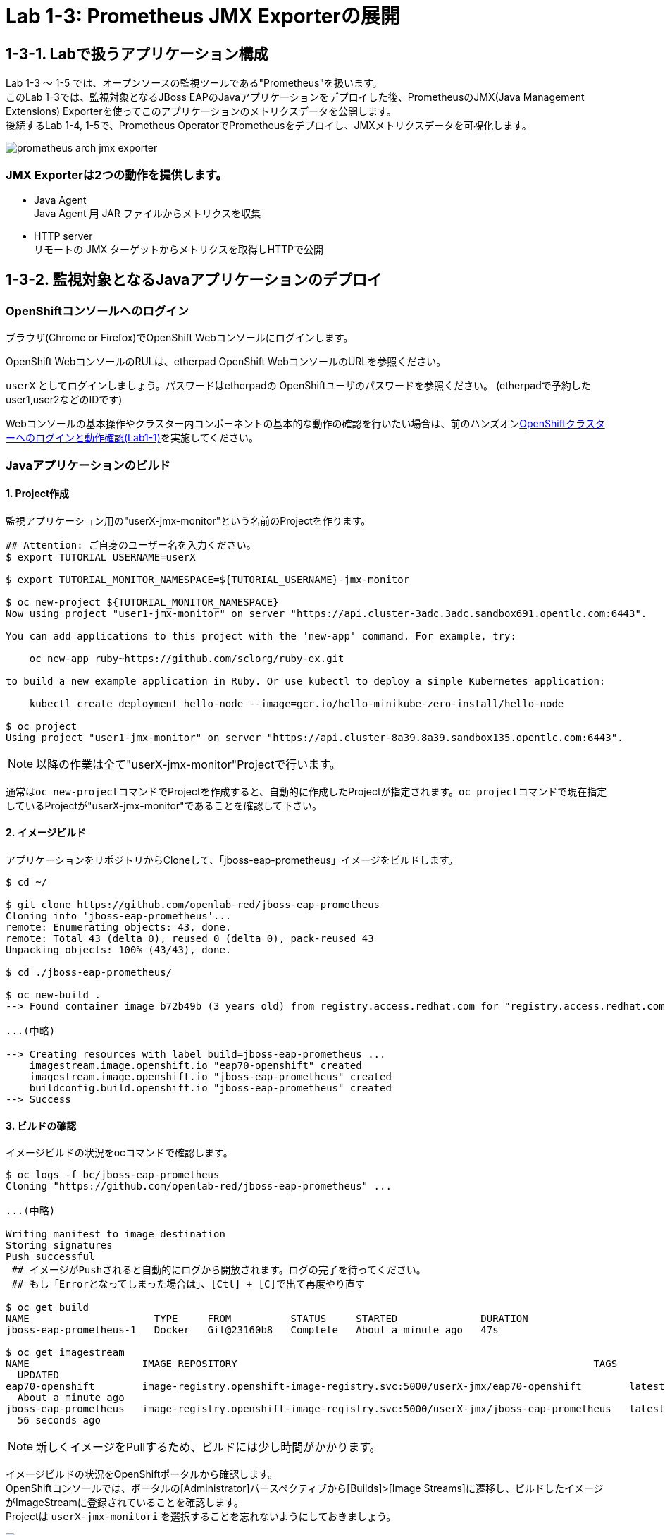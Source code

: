 ifdef::env-github[]
:tip-caption: :bulb:
:note-caption: :information_source:
:important-caption: :heavy_exclamation_mark:
:caution-caption: :fire:
:warning-caption: :warning:
endif::[]

= Lab 1-3: Prometheus JMX Exporterの展開

== 1-3-1. Labで扱うアプリケーション構成
Lab 1-3 〜 1-5 では、オープンソースの監視ツールである"Prometheus"を扱います。 +
このLab 1-3では、監視対象となるJBoss EAPのJavaアプリケーションをデプロイした後、PrometheusのJMX(Java Management Extensions) Exporterを使ってこのアプリケーションのメトリクスデータを公開します。 +
後続するLab 1-4, 1-5で、Prometheus OperatorでPrometheusをデプロイし、JMXメトリクスデータを可視化します。 +

image::images/ocp4ws-ops/prometheus-arch-jmx-exporter.jpg[]

=== JMX Exporterは2つの動作を提供します。

- Java Agent +
Java Agent 用 JAR ファイルからメトリクスを収集 +
- HTTP server +
リモートの JMX ターゲットからメトリクスを取得しHTTPで公開

== 1-3-2. 監視対象となるJavaアプリケーションのデプロイ

=== OpenShiftコンソールへのログイン

ブラウザ(Chrome or Firefox)でOpenShift Webコンソールにログインします。

OpenShift WebコンソールのRULは、etherpad OpenShift WebコンソールのURLを参照ください。

`userX` としてログインしましょう。パスワードはetherpadの OpenShiftユーザのパスワードを参照ください。
(etherpadで予約したuser1,user2などのIDです)


Webコンソールの基本操作やクラスター内コンポーネントの基本的な動作の確認を行いたい場合は、前のハンズオンlink:ocp4ws-ops-1-1.adoc[OpenShiftクラスターへのログインと動作確認(Lab1-1)]を実施してください。

=== Javaアプリケーションのビルド

==== 1. Project作成

監視アプリケーション用の"userX-jmx-monitor"という名前のProjectを作ります。 +

[source,bash,role="execute"]
----
## Attention: ご自身のユーザー名を入力ください。
$ export TUTORIAL_USERNAME=userX

$ export TUTORIAL_MONITOR_NAMESPACE=${TUTORIAL_USERNAME}-jmx-monitor

$ oc new-project ${TUTORIAL_MONITOR_NAMESPACE}
Now using project "user1-jmx-monitor" on server "https://api.cluster-3adc.3adc.sandbox691.opentlc.com:6443".

You can add applications to this project with the 'new-app' command. For example, try:

    oc new-app ruby~https://github.com/sclorg/ruby-ex.git

to build a new example application in Ruby. Or use kubectl to deploy a simple Kubernetes application:

    kubectl create deployment hello-node --image=gcr.io/hello-minikube-zero-install/hello-node

$ oc project
Using project "user1-jmx-monitor" on server "https://api.cluster-8a39.8a39.sandbox135.opentlc.com:6443".
----

NOTE: 以降の作業は全て"userX-jmx-monitor"Projectで行います。 +

通常は``oc new-project``コマンドでProjectを作成すると、自動的に作成したProjectが指定されます。``oc project``コマンドで現在指定しているProjectが"userX-jmx-monitor"であることを確認して下さい。 +

==== 2. イメージビルド

アプリケーションをリポジトリからCloneして、「jboss-eap-prometheus」イメージをビルドします。 +

[source,bash,role="execute"]
----
$ cd ~/

$ git clone https://github.com/openlab-red/jboss-eap-prometheus
Cloning into 'jboss-eap-prometheus'...
remote: Enumerating objects: 43, done.
remote: Total 43 (delta 0), reused 0 (delta 0), pack-reused 43
Unpacking objects: 100% (43/43), done.

$ cd ./jboss-eap-prometheus/

$ oc new-build .
--> Found container image b72b49b (3 years old) from registry.access.redhat.com for "registry.access.redhat.com/jboss-eap-7/eap70-openshift:latest"

...(中略)

--> Creating resources with label build=jboss-eap-prometheus ...
    imagestream.image.openshift.io "eap70-openshift" created
    imagestream.image.openshift.io "jboss-eap-prometheus" created
    buildconfig.build.openshift.io "jboss-eap-prometheus" created
--> Success
----

==== 3. ビルドの確認

イメージビルドの状況をocコマンドで確認します。 +

[source,bash,role="execute"]
----
$ oc logs -f bc/jboss-eap-prometheus
Cloning "https://github.com/openlab-red/jboss-eap-prometheus" ...

...(中略)

Writing manifest to image destination
Storing signatures
Push successful
 ## イメージがPushされると自動的にログから開放されます。ログの完了を待ってください。
 ## もし「Errorとなってしまった場合は」、[Ctl] + [C]で出て再度やり直す

$ oc get build
NAME                     TYPE     FROM          STATUS     STARTED              DURATION
jboss-eap-prometheus-1   Docker   Git@23160b8   Complete   About a minute ago   47s

$ oc get imagestream
NAME                   IMAGE REPOSITORY                                                            TAGS
  UPDATED
eap70-openshift        image-registry.openshift-image-registry.svc:5000/userX-jmx/eap70-openshift        latest
  About a minute ago
jboss-eap-prometheus   image-registry.openshift-image-registry.svc:5000/userX-jmx/jboss-eap-prometheus   latest
  56 seconds ago
----
NOTE: 新しくイメージをPullするため、ビルドには少し時間がかかります。 +

イメージビルドの状況をOpenShiftポータルから確認します。 +
OpenShiftコンソールでは、ポータルの[Administrator]パースペクティブから[Builds]>[Image Streams]に遷移し、ビルドしたイメージがImageStreamに登録されていることを確認します。 +
Projectは `userX-jmx-monitori` を選択することを忘れないようにしておきましょう。 +

image::images/ocp4ws-ops/ocp4-i-lab1-1-imagestream-jboss.png[]

=== Javaアプリケーションのデプロイ

==== 1. Javaアプリケーションの展開

ここでは、先程ビルドしたした「jboss-eap-prometheus」を利用して、アプリケーションを展開します。 +
デプロイでは、Java Agent用JARファイルやJMX Exporter設定ファイルのパスを環境変数(jmx-prometheus.jar=9404)で指定します。 +

[source,bash,role="execute"]
----
$ export JBOSS_HOME=/opt/eap

$ oc new-app -i jboss-eap-prometheus:latest \
  --name=jboss-eap-prometheus \
  -e PREPEND_JAVA_OPTS="-javaagent:${JBOSS_HOME}/prometheus/jmx-prometheus.jar=9404:${JBOSS_HOME}/prometheus/config.yaml"

--> Found image add9eb8 (14 minutes old) in image stream "jmx/jboss-eap-prometheus" under tag "latest" for "jboss-eap-prometheus:latest"

...(中略)

--> Success
    Application is not exposed. You can expose services to the outside world by executing one or more of the commands below:
     'oc expose svc/jboss-eap-prometheus'
    Run 'oc status' to view your app.
----

TIP: 必要に応じてJavaアプリケーションにAnnotationを付与することも可能です。 +

[source,bash,role="execute"]
----
$ oc annotate svc/jboss-eap-prometheus prometheus.io/scrape='true'
$ oc annotate svc/jboss-eap-prometheus prometheus.io/port='9404'
----

==== 2. 展開したJavaアプリケーションの確認 +

この時点で「jboss-eap-prometheus-1」がRunning状態になれば、デプロイ成功です。 +
JMX Exporter はデフォルトで9404ポートを公開しています。 +

[source,bash,role="execute"]
----
$ oc get svc jboss-eap-prometheus
NAME                   TYPE        CLUSTER-IP       EXTERNAL-IP   PORT(S)                               AGE
jboss-eap-prometheus   ClusterIP   172.30.187.179   <none>        8080/TCP,8443/TCP,8778/TCP,9404/TCP   46s

$ oc get deploy jboss-eap-prometheus
NAME                   READY   UP-TO-DATE   AVAILABLE   AGE
jboss-eap-prometheus   1/1     1            1           52s

$ oc get pod
NAME                                   READY   STATUS      RESTARTS   AGE
jboss-eap-prometheus-1-build           0/1     Completed   0          111s
jboss-eap-prometheus-b8fccc765-jplx2   1/1     Running     0          57s
----

「jboss-eap-prometheus-b8fccc765-jplx2」(b8fccc765-jplx2はランダムに生成)がRunning状態になるまで待ちましょう。 +


=== JavaアプリケーションのRoute設定

==== 1. JavaアプリケーションのRouter接続

次に「jboss-eap-prometheus」のアプリケーション(tcp-8080)ポートを、Routerに接続します。 +

[source,bash,role="execute"]
----
$ oc expose svc/jboss-eap-prometheus --name=tcp-8080 --port=8080
route.route.openshift.io/tcp-8080 exposed

$ oc get route tcp-8080
NAME       HOST/PORT                                                    PATH   SERVICES               PORT   TERMINATION   WILDCARD
tcp-8080   tcp-8080-user1-jmx-monitor.apps.cluster-3adc.3adc.sandbox691.opentlc.com          jboss-eap-prometheus   8080                 None
----

``oc get route``コマンドの出力の、``HOST/PORT``のカラムに表示されるURLにブラウザからアクセスすると、アプリケーションコンテンツが確認できます。 +
次のコマンドの出力で表示されるURLにブラウザでアクセスしてみましょう。JBoss EAPのインフォーメーション画面が表示されれば成功です。 +

[source,bash,role="execute"]
----
$ echo http://$(oc get route tcp-8080 -ojsonpath='{.spec.host}')
----

image::images/ocp4ws-ops/jboss-eap-prometheus-8080.jpg[Jboss Application]

==== 2. Prometheus ExporterのRouter接続

先程と同様に「jboss-eap-prometheus」のPromtheus Exporter(tcp-9404)ポートを、Routerに接続します。 +

----
$ oc expose svc/jboss-eap-prometheus --name=tcp-9404 --port=9404
route.route.openshift.io/tcp-9404 exposed

$ oc get route tcp-9404
NAME       HOST/PORT                                                    PATH   SERVICES               PORT   TERMINATION   WILDCARD
tcp-9404   tcp-9404-user3-jmx.apps.cluster-3adc.3adc.sandbox691.opentlc.com          jboss-eap-prometheus   9404                 None
----
再度``HOST/PORT``のカラムに表示されるURLにブラウザからアクセスしてみましょう。 +

[source,bash,role="execute"]
----
$ echo http://$(oc get route tcp-9404 -ojsonpath='{.spec.host}')
----

==== 3. JMX Exporterの確認を行います。 +

PromSQLのクエリが確認できれば成功です。

NOTE: ExporterがJVMから情報を集めるため少し時間がかかります。 +

image::images/ocp4ws-ops/jboss-eap-prometheus-9404.jpg[Jboss Application]

これで、JMX Exporterの設定は完了です。 +
次にlink:ocp4ws-ops-1-4.adoc[Prometheus Operator]の設定作業に進みます。 +
